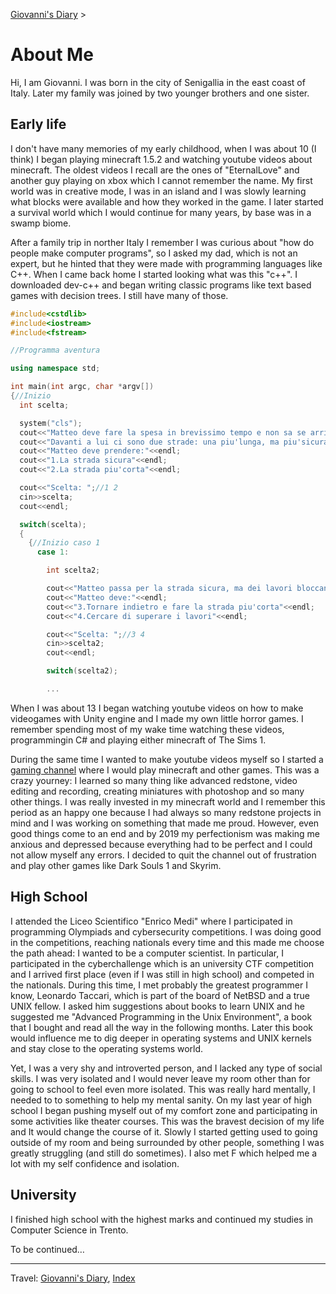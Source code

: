 #+startup: content indent

[[file:index.org][Giovanni's Diary]] >

* About Me
#+INDEX: Giovanni's Diary!About Me

Hi, I am Giovanni.
I was born in the city of Senigallia in the east coast of Italy. Later
my family was joined by two younger brothers and one sister.

** Early life

I don't have many memories of my early childhood, when I was about 10
(I think) I began playing minecraft 1.5.2 and watching youtube videos
about minecraft. The oldest videos I recall are the ones of
"EternalLove" and another guy playing on xbox which I cannot remember
the name. My first world was in creative mode, I was in an island and
I was slowly learning what blocks were available and how they worked
in the game. I later started a survival world which I would continue
for many years, by base was in a swamp biome.

After a family trip in norther Italy I remember I was curious about
"how do people make computer programs", so I asked my dad, which is not
an expert, but he hinted that they were made with programming languages
like C++. When I came back home I started looking what was this "c++".
I downloaded dev-c++ and began writing classic programs like text
based games with decision trees. I still have many of those.

#+begin_src cpp
  #include<cstdlib>
  #include<iostream>
  #include<fstream>

  //Programma aventura

  using namespace std;

  int main(int argc, char *argv[])
  {//Inizio
    int scelta;

    system("cls");
    cout<<"Matteo deve fare la spesa in brevissimo tempo e non sa se arrivera'in orario."<<endl;
    cout<<"Davanti a lui ci sono due strade: una piu'lunga, ma piu'sicura e l'altra piu'corta in cui Matteo non ci era mai passato"<<endl;
    cout<<"Matteo deve prendere:"<<endl;
    cout<<"1.La strada sicura"<<endl;
    cout<<"2.La strada piu'corta"<<endl;

    cout<<"Scelta: ";//1 2
    cin>>scelta;
    cout<<endl;

    switch(scelta);
    {
      {//Inizio caso 1
        case 1:

          int scelta2;

          cout<<"Matteo passa per la strada sicura, ma dei lavori bloccano la strada."<<endl;
          cout<<"Matteo deve:"<<endl;
          cout<<"3.Tornare indietro e fare la strada piu'corta"<<endl;
          cout<<"4.Cercare di superare i lavori"<<endl;

          cout<<"Scelta: ";//3 4
          cin>>scelta2;
          cout<<endl;

          switch(scelta2);

          ...
#+end_src

When I was about 13 I began watching youtube videos on how to make
videogames with Unity engine and I made my own little horror games. I
remember spending most of my wake time watching these videos,
programmingin C# and playing either minecraft of The Sims 1.

During the same time I wanted to make youtube videos myself so I
started a [[https://www.youtube.com/@San7oS][gaming channel]] where I would play minecraft and other
games. This was a crazy yourney: I learned so many thing like advanced
redstone, video editing and recording, creating miniatures with
photoshop and so many other things. I was really invested in my
minecraft world and I remember this period as an happy one because I
had always so many redstone projects in mind and I was working on
something that made me proud. However, even good things come to an end
and by 2019 my perfectionism was making me anxious and depressed
because everything had to be perfect and I could not allow myself any
errors. I decided to quit the channel out of frustration and play
other games like Dark Souls 1 and Skyrim.

** High School

I attended the Liceo Scientifico "Enrico Medi" where I participated in
programming Olympiads and cybersecurity competitions. I was doing good
in the competitions, reaching nationals every time and this made me
choose the path ahead: I wanted to be a computer scientist.  In
particular, I participated in the cyberchallenge which is an
university CTF competition and I arrived first place (even if I was
still in high school) and competed in the nationals. During this time,
I met probably the greatest programmer I know, Leonardo Taccari, which
is part of the board of NetBSD and a true UNIX fellow. I asked him
suggestions about books to learn UNIX and he suggested me "Advanced
Programming in the Unix Environment", a book that I bought and read
all the way in the following months. Later this book would influence
me to dig deeper in operating systems and UNIX kernels and stay close
to the operating systems world.

Yet, I was a very shy and introverted person, and I lacked any type of
social skills. I was very isolated and I would never leave my room
other than for going to school to feel even more isolated. This was
really hard mentally, I needed to to something to help my mental
sanity. On my last year of high school I began pushing myself out of
my comfort zone and participating in some activities like theater
courses. This was the bravest decision of my life and It would
change the course of it. Slowly I started getting used to going
outside of my room and being surrounded by other people, something I
was greatly struggling (and still do sometimes). I also met F which
helped me a lot with my self confidence and isolation.

** University

I finished high school with the highest marks and continued my studies
in Computer Science in Trento.

To be continued...

-----

Travel: [[file:index.html][Giovanni's Diary]], [[file:theindex.org][Index]]

